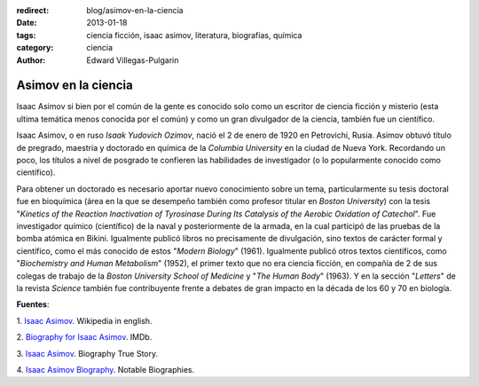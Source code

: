 :redirect: blog/asimov-en-la-ciencia
:date: 2013-01-18
:tags: ciencia ficción, isaac asimov, literatura, biografías, química
:category: ciencia
:author: Edward Villegas-Pulgarin

Asimov en la ciencia
====================

Isaac Asimov si bien por el común de la gente es conocido solo como un
escritor de ciencia ficción y misterio (esta ultima temática menos
conocida por el común) y como un gran divulgador de la ciencia, también
fue un científico.

Isaac Asimov, o en ruso *Isaak Yudovich
Ozimov*, nació el 2 de enero de 1920 en Petrovichi, Rusia. Asimov obtuvó
título de pregrado, maestría y doctorado en química de la *Columbia
University* en la ciudad de Nueva York. Recordando un poco,
los títulos a nivel de posgrado te confieren las habilidades de
investigador (o lo popularmente conocido como científico).

Para obtener un doctorado es necesario aportar nuevo conocimiento sobre
un tema, particularmente su tesis doctoral fue en bioquímica (área en la
que se desempeño también como profesor titular en *Boston University*)
con la tesis "*Kinetics of the Reaction Inactivation of Tyrosinase
During Its Catalysis of the Aerobic Oxidation of Catechol*". Fue
investigador químico (científico) de la naval y posteriormente de la
armada, en la cual participó de las pruebas de la bomba atómica en
Bikini. Igualmente publicó libros no precisamente de divulgación, sino
textos de carácter formal y científico, como el más conocido de estos
"*Modern Biology*" (1961). Igualmente publicó otros textos científicos,
como "*Biochemistry and Human Metabolism*" (1952), el primer texto que
no era ciencia ficción, en compañía de 2 de sus colegas de trabajo de
la *Boston University School of Medicine* y "*The Human Body*"
(1963). Y en la sección "*Letters*" de la revista *Science* también fue
contribuyente frente a debates de gran impacto en la década de los 60 y
70 en biología.

**Fuentes**:

1. `Isaac Asimov <http://en.wikipedia.org/wiki/Isaac_Asimov>`__. Wikipedia
in english.

2. `Biography for Isaac Asimov <http://www.imdb.com/name/nm0001920/bio>`__.
IMDb.

3. `Isaac Asimov <http://www.biography.com/people/isaac-asimov-9190737>`__.
Biography True Story.

4. `Isaac Asimov
Biography <http://www.notablebiographies.com/An-Ba/Asimov-Isaac.html#ixzz2Hp8BaOVW>`__.
Notable Biographies.
